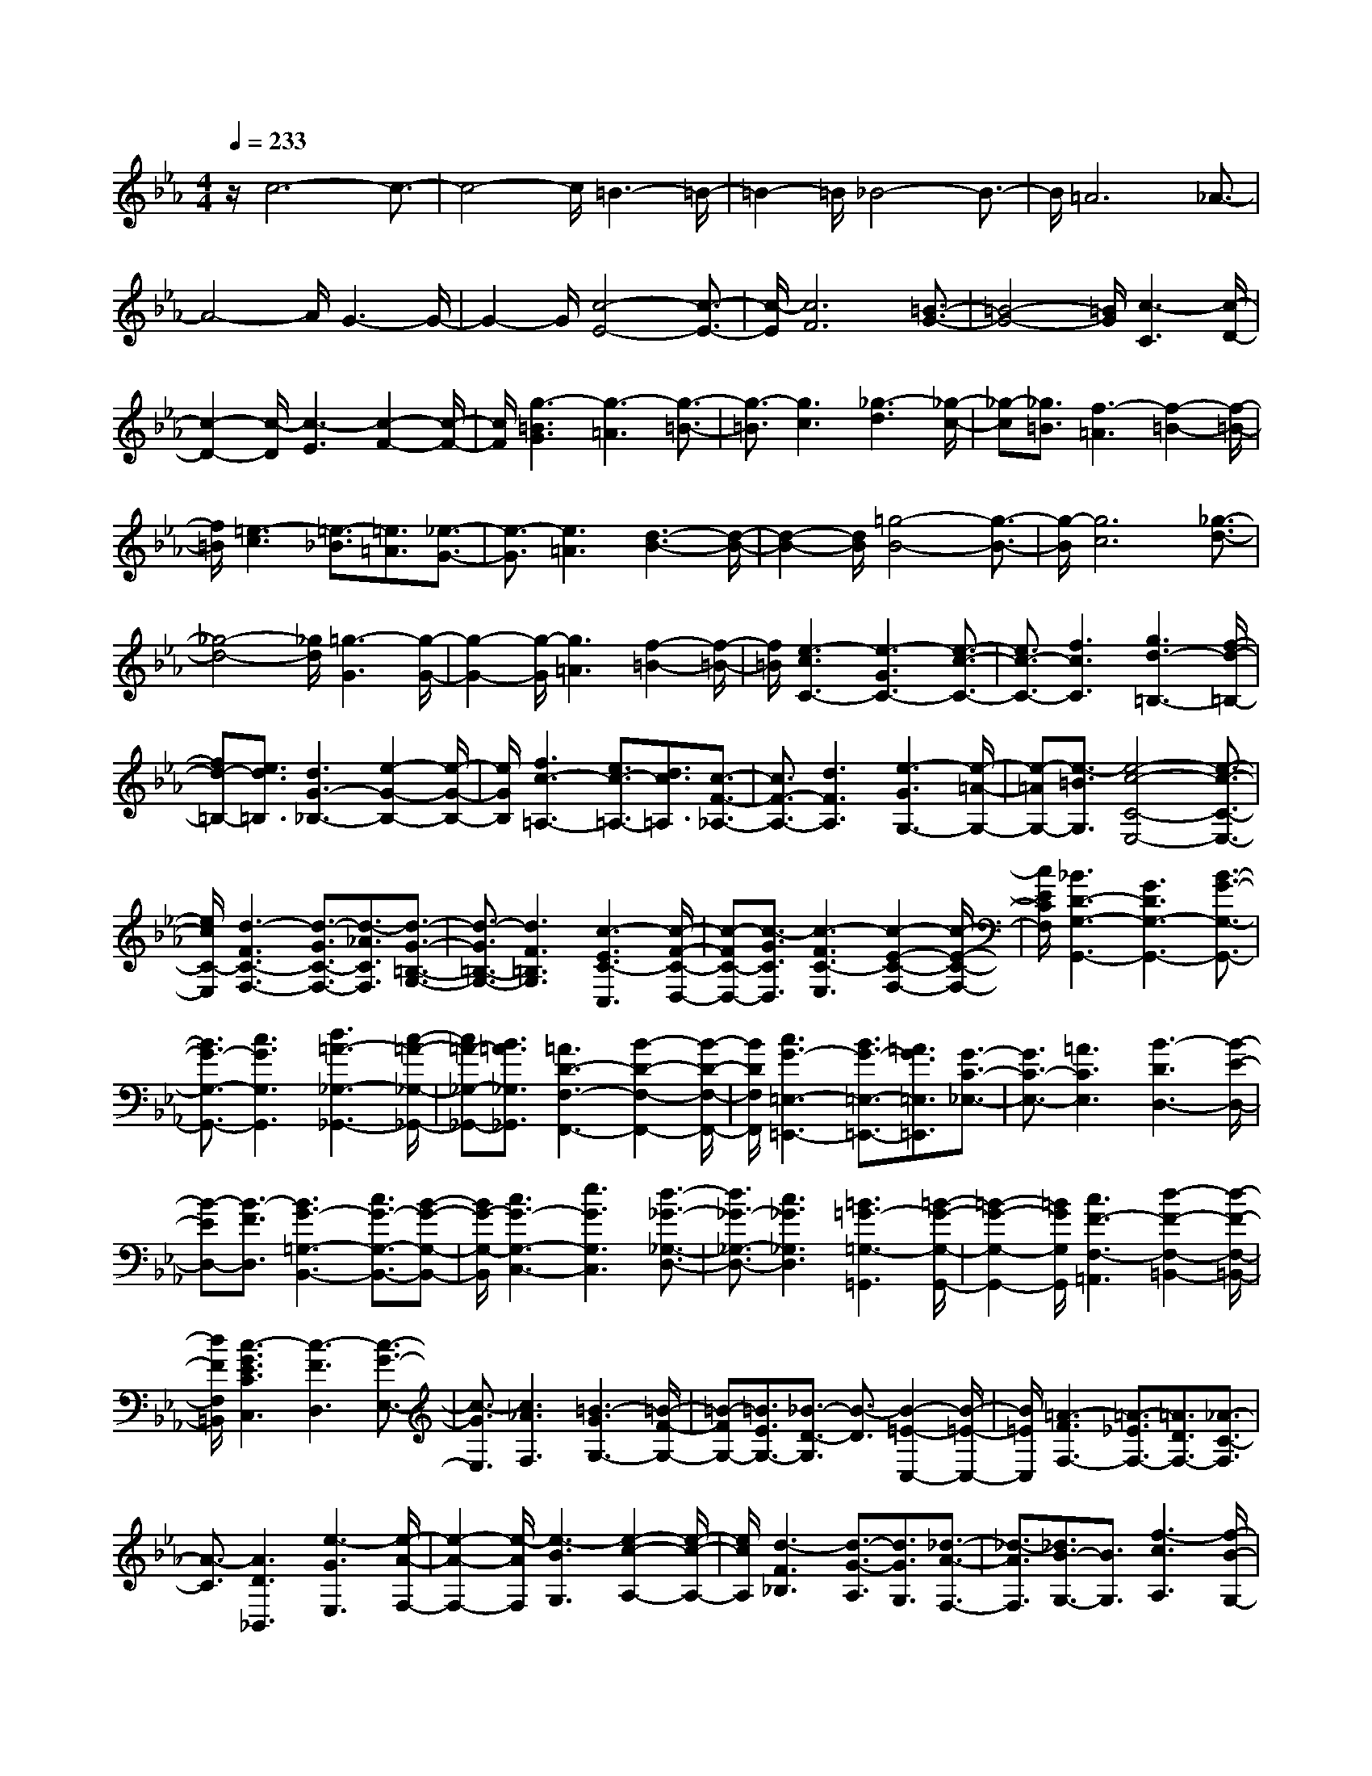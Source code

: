 % input file /home/ubuntu/MusicGeneratorQuin/training_data/scarlatti/K058.MID
X: 1
T: 
M: 4/4
L: 1/8
Q:1/4=233
% Last note suggests minor mode tune
K:Eb % 3 flats
%(C) John Sankey 1998
%%MIDI program 6
%%MIDI program 6
%%MIDI program 6
%%MIDI program 6
%%MIDI program 6
%%MIDI program 6
%%MIDI program 6
%%MIDI program 6
%%MIDI program 6
%%MIDI program 6
%%MIDI program 6
%%MIDI program 6
z/2c6-c3/2-|c4- c/2=B3-=B/2-|=B2- =B/2_B4-B3/2-|B/2=A6_A3/2-|
A4- A/2G3-G/2-|G2- G/2[c4-E4-][c3/2-E3/2-]|[c/2-E/2][c6F6][=B3/2-G3/2-]|[=B4-G4-] [=B/2G/2][c3-C3][c/2-D/2-]|
[c2-D2-] [c/2-D/2][c3-E3][c2-F2-][c/2-F/2-]|[c/2F/2][g3-=B3G3][g3-=A3][g3/2-=B3/2-]|[g3/2-=B3/2][g3c3][_g3-d3][_g/2-c/2-]|[_g-c][_g3/2=B3/2][f3-=A3][f2-=B2-][f/2-=B/2-]|
[f/2=B/2][=e3-c3][=e3/2-_B3/2][=e3/2=A3/2][_e3/2-G3/2-]|[e3/2-G3/2][e3=A3][d3-B3-][d/2-B/2-]|[d2-B2-] [d/2B/2][=g4-B4-][g3/2-B3/2-]|[g/2-B/2][g6c6][_g3/2-d3/2-]|
[_g4-d4-] [_g/2d/2][=g3-G3][g/2-G/2-]|[g2-G2-] [g/2-G/2][g3=A3][f2-=B2-][f/2-=B/2-]|[f/2=B/2][e3-c3C3-][e3-G3C3-][e3/2-c3/2-C3/2-]|[e3/2c3/2-C3/2-][f3c3C3][g3d3-=B,3-][f/2-d/2-=B,/2-]|
[fd-=B,-][e3/2d3/2=B,3/2][d3G3-_B,3-][e2-G2-B,2-][e/2-G/2-B,/2-]|[e/2G/2B,/2][f3c3-=A,3-][e3/2c3/2-=A,3/2-][d3/2c3/2=A,3/2][c3/2-F3/2-_A,3/2-]|[c3/2F3/2-A,3/2-][d3F3A,3][e3-G3G,3-][e/2-=A/2-G,/2-]|[e-=AG,-][e3/2-=B3/2G,3/2][e4-c4-C4-E,4-][e3/2-c3/2-C3/2-E,3/2-]|
[e/2c/2C/2-E,/2][d3-F3C3-F,3-][d3/2-G3/2C3/2-F,3/2-][d3/2-_A3/2C3/2F,3/2][d3/2-G3/2-=B,3/2-G,3/2-]|[d3/2-G3/2=B,3/2-G,3/2-][d3F3=B,3G,3][c3-E3C3-C,3][c/2-F/2-C/2-D,/2-]|[c-FC-D,-][c3/2-G3/2C3/2D,3/2][c3-F3C3-E,3][c2-E2-C2-F,2-][c/2-E/2-C/2-F,/2-]|[c/2E/2C/2F,/2][_B3D3-G,3-G,,3-][G3D3G,3-G,,3-][B3/2-G3/2-G,3/2-G,,3/2-]|
[B3/2G3/2-G,3/2-G,,3/2-][c3G3G,3G,,3][d3=A3-_G,3-_G,,3-][c/2-=A/2-_G,/2-_G,,/2-]|[c=A-_G,-_G,,-][B3/2=A3/2_G,3/2_G,,3/2][=A3D3-F,3-F,,3-][B2-D2-F,2-F,,2-][B/2-D/2-F,/2-F,,/2-]|[B/2D/2F,/2F,,/2][c3G3-=E,3-=E,,3-][B3/2G3/2-=E,3/2-=E,,3/2-][=A3/2G3/2=E,3/2=E,,3/2][G3/2-C3/2-_E,3/2-]|[G3/2C3/2-E,3/2-][=A3C3E,3][B3-D3D,3-][B/2-E/2-D,/2-]|
[B-ED,-][B3/2-F3/2D,3/2][B3G3-=G,3-B,,3-][c3/2G3/2-G,3/2-B,,3/2-][B-G-G,-B,,-]|[B/2G/2-G,/2-B,,/2][c3G3-G,3-C,3-][e3G3G,3C,3][d3/2-_G3/2-_G,3/2-D,3/2-]|[d3/2_G3/2-_G,3/2-D,3/2-][c3_G3_G,3D,3][=B3=G3-=G,3-=G,,3][=B/2-G/2-G,/2-G,,/2-]|[=B2-G2-G,2-G,,2-] [=B/2G/2G,/2G,,/2][c3F3-F,3-=A,,3][d2-F2-F,2-=B,,2-][d/2-F/2-F,/2-=B,,/2-]|
[d/2F/2F,/2=B,,/2][c3-G3E3C3C,3][c3-F3D,3][c3/2-G3/2-E,3/2-]|[c3/2-G3/2E,3/2][c3_A3F,3][=B3-G3G,3-][=B/2-F/2-G,/2-]|[=B-FG,-][=B3/2E3/2G,3/2-][_B3/2-D3/2-G,3/2] [B3/2-D3/2][B2-=E2-C,2-][B/2-=E/2-C,/2-]|[B/2=E/2C,/2][=A3-F3F,3-][=A3/2-_E3/2F,3/2-][=A3/2D3/2F,3/2-][_A3/2-C3/2-F,3/2]|
[A3/2-C3/2][A3D3_B,,3][e3-G3E,3][e/2-A/2-F,/2-]|[e2-A2-F,2-] [e/2-A/2F,/2][e3-B3G,3][e2-c2-A,2-][e/2-c/2-A,/2-]|[e/2c/2A,/2][d3-F3_B,3][d3/2-G3/2-A,3/2][d3/2G3/2G,3/2][_d3/2-A3/2-F,3/2-]|[_d3/2-A3/2F,3/2][_d3/2B3/2-G,3/2-][B3/2G,3/2][f3-c3A,3][f/2-B/2-G,/2-]|
[f2-B2-G,2-] [f/2-B/2G,/2][f3-c3A,3][f2-_d2-B,2-][f/2-_d/2-B,/2-]|[f/2_d/2B,/2][=e3-G3C3][=e3/2-A3/2-B,3/2][=e3/2A3/2A,3/2][_e3/2-B3/2-G,3/2-]|[e3/2-B3/2G,3/2][e3c3A,3][=d3-F3B,3][d/2-G/2-A,/2-]|[d-G-A,][d3/2G3/2G,3/2][_d3-A3F,3][_d2-B2-G,2-][_d/2-B/2-G,/2-]|
[_d/2B/2G,/2][c3-A,3][c3F,3][f3/2-c3/2-A,3/2-]|[f3/2-c3/2A,3/2][f3-_d3B,3][f3-G3-C3-][f/2-G/2-C/2-C,/2-]|[f2-G2-C2-C,2-] [f/2G/2C/2C,/2][e3c3C3-][=d3/2C3/2-][c-C-]|[c/2C/2][d3-=B,3-][e3/2d3/2-=B,3/2-][f3/2d3/2-=B,3/2][g3/2-d3/2-_B,3/2-]|
[g3/2-d3/2B,3/2-][g3G3B,3][c3-=A,3-][d/2-c/2-=A,/2-]|[dc-=A,-][e3/2c3/2-=A,3/2][f3-c3_A,3-][f2-F2-A,2-][f/2-F/2-A,/2-]|[f/2-F/2A,/2][f6=B6G,6][e3/2-c3/2-C3/2-E,3/2-]|[e3/2c3/2C3/2-E,3/2-][d3/2C3/2-E,3/2-][c3/2C3/2-E,3/2][d3-F3C3-F,3-][d/2-G/2-C/2-F,/2-]|
[d-GC-F,-][d3/2-A3/2C3/2F,3/2][d3-G3=B,3-G,3-][d2-F2-=B,2-G,2-][d/2-F/2-=B,/2-G,/2-]|[d/2F/2=B,/2G,/2][c3-E3C3-C,3][c3F3C3D,3][c3/2-G3/2-E,3/2-]|[c3/2-G3/2E,3/2][c3/2-F3/2F,3/2-][c3/2E3/2F,3/2][_B3D3-G,3][c/2-D/2-A,/2-]|[c2-D2-A,2-] [c/2D/2-A,/2][d3D3_B,3][e3/2-F3/2A,3/2][e-G-G,-]|
[e/2G/2G,/2][f3A3F,3][e3/2G3/2G,3/2][d3/2F3/2A,3/2][c3/2-E3/2-G,3/2-]|[c3/2E3/2G,3/2][d3F3F,3][e3-G3E,3][e/2-A/2-F,/2-]|[e2-A2-F,2-] [e/2-A/2F,/2][e3-B3G,3][e2-c2-A,2-][e/2-c/2-A,/2-]|[e/2c/2A,/2][d3-F3B,3][d3/2-G3/2-A,3/2][d3/2G3/2G,3/2][_d3/2-A3/2-F,3/2-]|
[_d3/2-A3/2F,3/2][_d3B3G,3][c'3-e3C3-A,3][c'/2-f/2-C/2-G,/2-]|[c'-f-C-G,][c'3/2-f3/2C3/2F,3/2][c'3-g3C3-E,3][c'3/2-f3/2C3/2-F,3/2-][c'-e-C-F,-]|[c'/2e/2C/2F,/2][=b3-=d3=B,3G,3-][=b3e3C3G,3][_b3/2-f3/2-D3/2-G,3/2-]|[b3/2-f3/2D3/2G,3/2-][b3g3E3G,3][=a3-c3F3F,3-][=a/2-d/2-E/2-F,/2-]|
[=a-d-EF,-][=a3/2d3/2D3/2F,3/2-][_a3-e3C3F,3-][a2-f2-D2-F,2-][a/2-f/2-D/2-F,/2-]|[a/2f/2D/2F,/2][g3-G3E3-E,3][g3A3E3F,3][g3/2-B3/2-E3/2-G,3/2-]|[g3/2-B3/2E3/2-G,3/2][g3c3E3=A,3][f3-_d3_B,3-B,,3][f/2-c/2-B,/2-C,/2-]|[f2-c2-B,2-C,2-] [f/2-c/2B,/2C,/2][f3B3-B,3-_D,3][e3/2B3/2-B,3/2-E,3/2-][_d-B-B,-E,-]|
[_d/2B/2B,/2E,/2][c3-A3F,3-F,,3][c3B3F,3G,,3][f3/2-c3/2-F,3/2-_A,,3/2-]|[f3/2-c3/2F,3/2-A,,3/2][f3/2-B3/2F,3/2-B,,3/2-][f3/2A3/2F,3/2B,,3/2][e3G3-C,3C,,3][f/2-G/2-=D,/2-D,,/2-]|[f2-G2-D,2-D,,2-] [f/2G/2D,/2D,,/2][g3c3-E,3_E,,3][f3/2c3/2-F,3/2-F,,3/2-][e-c-F,-F,,-]|[e/2c/2F,/2F,,/2][=d3-=B3G,3-G,,3-][d3G3G,3G,,3][c3/2-F3/2-_A,3/2-A,,3/2-]|
[c3/2-F3/2A,3/2-A,,3/2-][c3-C3A,3A,,3][c3-E3G,3-G,,3-][c/2-D/2-G,/2-G,,/2-]|[c-DG,-G,,-][c3/2-C3/2G,3/2G,,3/2][c3D3-_G,3-_G,,3-][_B3/2D3/2-_G,3/2-_G,,3/2-][=A-D-_G,-_G,,-]|[=A/2D/2-_G,/2_G,,/2][B3D3-=G,3-=G,,3][c3D3G,3=A,,3][d3/2-G3/2-G,3/2-B,,3/2-]|[d3/2G3/2-G,3/2-B,,3/2][=e3G3G,3C,3][_g3-=A3=A,3D,3-][_g/2-d/2-B,/2-D,/2-]|
[_g2-d2-B,2-D,2-] [_g/2d/2B,/2D,/2][=g3-c3C3-E,3-][g2-G2-C2-E,2-][g/2-G/2-C/2-E,/2-]|[g/2-G/2C/2E,/2][g3B3D3-D,3-][f3/2_A3/2D3/2-D,3/2-][_e3/2G3/2D3/2-D,3/2-][f3/2-A3/2-D3/2-D,3/2-]|[f3/2-A3/2-D3/2D,3/2][f3-A3C3C,3][f3G3-=B,3=B,,3-][=e/2-G/2-G,/2-=B,,/2-]|[=eG-G,-=B,,-][d3/2G3/2-G,3/2=B,,3/2][=e3-G3C3C,3-][=e2-G2-_B,2-C,2-][=e/2-G/2-B,/2-C,/2-]|
[=e/2G/2B,/2C,/2][f3A3_A,3-F,3-][g3B3A,3-F,3-][a3/2-c3/2-A,3/2F,3/2]|[a3/2-c3/2][a3-d3B,3-_B,,3][a3_e3B,3-E,3-][g/2-B/2-B,/2-E,/2-]|[gB-B,-E,-][f3/2B3/2B,3/2-E,3/2-][g3/2-e3/2-B,3/2E,3/2] [g3/2e3/2-][a2-e2-F,2-][a/2-e/2-F,/2-]|[a/2e/2-F,/2][b3-e3B,3-B,,3-][b3/2-d3/2B,3/2-B,,3/2-][b3/2c3/2B,3/2-B,,3/2-][b3/2-d3/2-B,3/2B,,3/2]|
[b3/2-d3/2][b3-=e3C3-C,3][b3f3C3-F,3-][a/2-c/2-C/2-F,/2-]|[ac-C-F,-][g3/2c3/2C3/2-F,3/2-][a3/2-f3/2-C3/2-F,3/2] [a3/2f3/2-C3/2][=b2-f2-G,2-][=b/2-f/2-G,/2-]|[=b/2f/2-G,/2][c'3-f3C3-C,3-][c'3/2-_e3/2C3/2-C,3/2-][c'3/2-d3/2C3/2-C,3/2-][c'3/2-e3/2-C3/2-C,3/2]|[c'3/2e3/2C3/2][c'3f3][=b3-g3][=b/2-f/2-]|
[=b-f][=b3/2e3/2][_b3-d3][b2-e2-][b/2-e/2-]|[b/2e/2][=a3-f3][=a3/2-e3/2][=a3/2d3/2][_a3/2-c3/2-]|[a3/2-c3/2][a3d3][g3-e3][g/2-d/2-]|[g-d][g3/2c3/2][_g3-B3][_g2-c2-][_g/2-c/2-]|
[_g/2c/2][f3-_d3][f3/2-c3/2][f3/2B3/2][f3/2-A3/2-]|[f3/2-A3/2][f3B3][e3c3C3-][c/2-C/2-]|[c2-C2-] [c/2-C/2-][e3c3-C3-][f2-c2-C2-][f/2-c/2-C/2-]|[f/2c/2C/2][=g3G3-=B,3-][f3/2G3/2-=B,3/2-][e3/2G3/2=B,3/2][=d3/2-G3/2-_B,3/2-]|
[d3/2G3/2-B,3/2-][e3G3B,3][f3F3-=A,3-][e/2-F/2-=A,/2-]|[eF-=A,-][d3/2F3/2=A,3/2][c3F3-_A,3-][d2-F2-A,2-][d/2-F/2-A,/2-]|[d/2F/2A,/2][e3-G3G,3-][e3/2-=A3/2G,3/2-][e3/2-=B3/2G,3/2][e3/2-c3/2-C3/2-E,3/2-]|[e3/2c3/2-C3/2-E,3/2-][e3c3C3-E,3][d3-F3C3-F,3-][d/2-G/2-C/2-F,/2-]|
[d-GC-F,-][d3/2-_A3/2C3/2F,3/2][d3-G3B,3-G,3-][d2-F2-B,2-G,2-][d/2-F/2-B,/2-G,/2-]|[d/2F/2B,/2-G,/2][=e3G3-B,3-C,3-][c3G3B,3C,3][f3/2-F3/2-A,3/2-_D,3/2-]|[f3/2-F3/2-A,3/2_D,3/2-][f3/2-F3/2-G,3/2_D,3/2-][f3/2-F3/2F,3/2_D,3/2][f3G3-G,3-B,,3-][=e/2-G/2-G,/2-B,,/2-]|[=eG-G,-B,,-][d3/2G3/2G,3/2-B,,3/2][=e3-G3G,3-C,3-][=e2-G2-G,2-C,2-][=e/2-G/2-G,/2-C,/2-]|
[=e/2G/2G,/2C,/2][f3-A3F,3][f3/2-_B3/2G,3/2-][f3/2c3/2G,3/2][f3/2-B3/2-A,3/2-]|[f3/2-B3/2A,3/2][f3A3B,3][=e3-G3C3][=e/2-A/2-B,/2-]|[=e-AB,][=e3/2B3/2A,3/2][_e3-A3G,3][e2-G2-A,2-][e/2-G/2-A,/2-]|[e/2-G/2A,/2][e3F3-B,3-][_d3/2F3/2-B,3/2-][c3/2F3/2B,3/2-][_d3/2-F3/2-B,3/2-]|
[_d3/2F3/2-B,3/2-][e3F3B,3][f3F3-=A,3-][e/2-F/2-=A,/2-]|[eF-=A,-][_d3/2F3/2=A,3/2][c3F3-_A,3-][_d2-F2-A,2-][_d/2-F/2-A,/2-]|[_d/2F/2A,/2][e3B3-G,3-][_d3/2B3/2-G,3/2-][c3/2B3/2G,3/2][B3/2-_G,3/2-]|[B3/2_G,3/2-][c3_G3_G,3][_d3-F3F,3-][_d/2-=G/2-F,/2-]|
[_d-GF,-][_d3/2-A3/2F,3/2][_d3B3-B,3-_D,3-][e3/2B3/2-B,3/2-_D,3/2-][_d-B-B,-_D,-]|[_d/2B/2-B,/2-_D,/2][c3-B3B,3-E,3-][c3/2-A3/2B,3/2-E,3/2-][c3/2_G3/2B,3/2E,3/2][c3/2-A3/2-A,3/2-F,3/2-]|[c3/2-A3/2-A,3/2-F,3/2][c3A3-A,3-E,3][B3-A3A,3-_D,3][B/2-=G/2-A,/2-E,/2-]|[B-GA,-E,][B3/2F3/2A,3/2F,3/2][B3-G3-=G,3-E,3][B2-G2-G,2-_D,2-][B/2-G/2-G,/2-_D,/2-]|
[B/2G/2G,/2_D,/2][c3A3-A,3-C,3][_d3A3-A,3B,,3][e3/2-A3/2-A,3/2-_A,,3/2-]|[e3/2-A3/2A,3/2-A,,3/2-][e3-G3A,3A,,3][e3F3-B,3-B,,3-][=d/2-F/2-B,/2-B,,/2-]|[dF-B,-B,,-][c3/2F3/2-B,3/2-B,,3/2-][d3/2-F3/2-B,3/2B,,3/2] [d3/2F3/2][=e2-B2-C2-C,2-][=e/2-B/2-C/2-C,/2-]|[=e/2B/2C/2C,/2][f3-=A3F,3-F,,3-][f3F3F,3-F,,3-][f3/2-=A3/2-F,3/2F,,3/2]|
[f3/2-=A3/2][f3-=B3G,3G,,3][f3c3-C3-C,3-][=e/2-c/2-C/2-C,/2-]|[=ec-C-C,-][d3/2c3/2C3/2-C,3/2-][=e3/2-c3/2-C3/2C,3/2] [=e3/2c3/2-][_g2-c2-D2-=D,2-][_g/2-c/2-D/2-D,/2-]|[_g/2c/2-D/2D,/2][=g3c3G,3-G,,3-][d3/2-_B3/2G,3/2-G,,3/2-][d3/2=A3/2G,3/2-G,,3/2-][g3/2-B3/2-G,3/2G,,3/2]|[g3/2-B3/2][g3c3E,3][_g3-d3D,3][_g/2-c/2-E,/2-]|
[_g-cE,-][_g3/2B3/2E,3/2][f3-=A3F,3][f2-=B2-G,2-][f/2-=B/2-G,/2-]|[f/2=B/2G,/2][=e3-c3C,3][=e3/2-_B3/2D,3/2-][=e3/2=A3/2D,3/2][_e3/2-G3/2-E,3/2-]|[e3/2-G3/2E,3/2][e3=A3F,3][d3B3-G,3-][=e/2-B/2-G,/2-G,,/2-]|[=eB-G,-G,,-][_g3/2B3/2-G,3/2G,,3/2-][=g3-B3G,3-G,,3][g2-B2-G,2-G,,2-][g/2-B/2-G,/2-G,,/2-]|
[g/2-B/2G,/2G,,/2][g3-=A3C3-C,3-][g3_e3C3C,3][f3/2-d3/2-D3/2-D,3/2-]|[f3/2-d3/2D3/2-D,3/2-][f3-c3D3-D,3][f3-=B3D3G,3-][f/2-G/2-C/2-G,/2-]|[f-G-CG,-][f3/2G3/2=B,3/2G,3/2][e3-c3-C3-A,3][e2-c2-C2-G,2-][e/2-c/2-C/2-G,/2-]|[e/2c/2-C/2G,/2][d3-c3-D3-F,3][d3/2-c3/2-D3/2-G,3/2][d3/2-c3/2D3/2-A,3/2][d3/2-=B3/2-D3/2-G,3/2-]|
[d3/2-=B3/2-D3/2-G,3/2][d3=B3D3F,3][c3E3E,3][d/2-F/2-D,/2-]|[d2-F2-D,2-] [d/2F/2D,/2][e3-G3C,3][e3/2-=A3/2-B,,3/2][e-=A-=A,,-]|[e/2=A/2=A,,/2][d3=B3G,3][e3/2-c3/2-F,3/2][e3/2c3/2-E,3/2][f3/2-c3/2-D,3/2-]|[f3/2-c3/2D,3/2][f3=B3G,3][=e3c3C3][f/2-G/2-_B,/2-]|
[f-G-B,][f3/2-G3/2A,3/2][f3_B3-G,3][=e2-B2-C2-][=e/2-B/2-C/2-]|[=e/2B/2C/2][f3_A3A,3-F,3-][g3B3A,3-F,3-][a3/2-c3/2-A,3/2-F,3/2-]|[a3/2-c3/2A,3/2F,3/2][a3/2-d3/2-G,3/2E,3/2][a3/2d3/2F,3/2D,3/2][g3-_e3C3-C,3][g/2-d/2-C/2-D,/2-]|[g2-d2-C2-D,2-] [g/2-d/2C/2D,/2][g3c3-C3-E,3][f3/2c3/2-C3/2-F,3/2-][e-c-C-F,-]|
[e/2c/2C/2F,/2][d3=B3G,3-G,,3-][g3G3G,3G,,3]z/2[_g-=A-G,-G,,-]|[_g2=A2G,2-G,,2-] [f3=B3G,3G,,3][=e3c3G,3G,,3-]|[_e3-c3-G,3G,,3][e3c3_G,3G,,3-] G,,/2-[d3/2=B3/2F,3/2-G,,3/2-]|[c-=A-F,-G,,][c/2=A/2F,/2-][=B3G3F,3G,,3-][c3G3E,3G,,3][d/2-F/2-D,/2-G,,/2-]|
[d2-F2-D,2-G,,2-] [d/2F/2D,/2G,,/2-]G,,/2-[d3/2-=B3/2-=G,3/2G,,3/2-][d-=B-F,-G,,][d/2=B/2F,/2] [=e2-c2-=E,2-C,2-]|[=ec=E,-C,-][c'3c3=E,3C,3] [=b3d3C,3-][_b-=e-C,-]|[b2=e2C,2] z/2[=a3f3C,3-][_a3/2-f3/2C3/2-C,3/2-][a-_e-C-C,-]|[a/2-e/2C/2C,/2-][a3d3=B,3C,3-][=g3/2d3/2-_B,3/2-C,3/2-][f3/2d3/2B,3/2-C,3/2-][B,/2-C,/2][=e-G-B,-C,-]|
[=e3/2-G3/2-B,3/2C,3/2-][=e/2G/2C,/2-] [f3-_A3A,3C,3][f3_B3G,3C,3-]|[=e3/2-G3/2-C3/2C,3/2-][=e3/2G3/2B,3/2C,3/2][f3F3-=A,3F,3-] [F/2-F,/2-][_e3/2F3/2-B,3/2-F,3/2-]|[d-FB,-F,][d/2B,/2-][c3F3-B,3F,3-][f3/2F3/2-=A,3/2-F,3/2-] [e3/2F3/2=A,3/2F,3/2][d/2-F/2-B,/2-B,,/2-]|[d2-F2-B,2-B,,2-] [d/2F/2B,/2B,,/2-][e3-G3F,3-B,,3][e/2-F,/2-] [e2-A2-F,2-B,,2-]|
[e/2A/2-F,/2B,,/2-][A/2B,,/2-][d3/2-F3/2-B,3/2B,,3/2-][d3/2F3/2_A,3/2B,,3/2] [e3-G3G,3_E,3][e-=A-F,-D,-]|[e/2-=A/2F,/2-D,/2-][e3/2=B3/2F,3/2D,3/2] [g3-e3c3E,3C,3]g/2-[g3/2-d3/2F,3/2-B,,3/2][g-c-F,-_A,,-]|[g/2-c/2F,/2A,,/2][g3-=B3G,3G,,3-][g3-=B3G3G,3G,,3]g/2-[g-c-=A-_G,-G,,-]|[g2-c2=A2_G,2G,,2-] [g3-d3_A3F,3G,,3-][g/2-G/2-=E,/2-G,,/2-G,,/2][g2G2-=E,2-G,,2-][G/2=E,/2G,,/2-]|
G,,/2-[c'3c3_E,3G,,3][=b3d3D,3G,,3-]G,,/2-[_b-=e-C,-G,,-]|[b2=e2C,2G,,2] [=a3f3G,,3-][_a3c3F,3G,,3-]|G,,/2[g3=B3=G,3G,,3-][g3_B3G,3G,,3-]G,,/2[_g-=A-G,-G,,-]|[_g2=A2G,2-G,,2-] [f3_A3G,3-G,,3-][G,/2G,,/2][=e2-G2-G,2-G,,2-][=e/2-G/2-G,/2-G,,/2-]|
[=e/2G/2G,/2-G,,/2-][_e3-G3G,3-G,,3-][e/2-A/2-G,/2F,/2-G,,/2-G,,/2] [e3A3-F,3-G,,3-][d-A-F,-G,,-]|[d/2A/2-F,/2-G,,/2-][c3/2A3/2F,3/2G,,3/2] [=B3G3G,3G,,3-][c3/2F3/2-D,3/2-G,,3/2-][F/2-D,/2-G,,/2-][d-FD,G,,-]|[d/2G,,/2][G3E3-E,3-G,,3-][=A3/2E3/2-E,3/2-G,,3/2-][E/2-E,/2-G,,/2-][=B3/2E3/2-E,3/2-G,,3/2][c-E-E,-G,,-]|[c2-E2E,2G,,2-] [c3/2-D3/2F,3/2-G,,3/2-][c3/2-C3/2F,3/2G,,3/2-][c/2-G,,/2][c2-D2-G,2-G,,2-][c/2-D/2-G,/2-G,,/2-]|
[c/2D/2-G,/2-G,,/2-][=B3/2D3/2-G,3/2-G,,3/2-] [=A3/2D3/2-G,3/2-G,,3/2-][=B/2-D/2-G,/2-G,/2G,,/2-G,,/2] [=B3-D3G,3-G,,3-][=B-D-G,-G,,-]|[=B2D2G,2G,,2] [c3-=E3C,3-C,,3-][c/2-C,/2-C,,/2-][c2-F2-C,2-C,,2-][c/2-F/2-C,/2-C,,/2-]|[c/2-F/2C,/2C,,/2][c3-G3-C,3-C,,3-][c/2G/2-C,/2-C,,/2-] [_B3-G3-C,3C,,3][B/2G/2-][_A/2-G/2-C,/2-C,,/2-]|[A2-G2-C,2-C,,2-] [A/2-G/2C,/2-C,,/2-][A/2-C,/2-C,,/2-][A3/2-F3/2C,3/2-C,,3/2-][A3/2-=E3/2C,3/2C,,3/2] A/2-[A3/2-F3/2-C,3/2-C,,3/2-]|
[A3/2F3/2-C,3/2-C,,3/2-][B3/2F3/2-C,3/2-C,,3/2-][F/2-C,/2-C,,/2-][A3/2F3/2-C,3/2C,,3/2][G3-F3-C,3-C,,3-]|[G/2F/2-C,/2-C,,/2-][=A3/2F3/2-C,3/2-C,,3/2-] [=B3/2F3/2-C,3/2C,,3/2]F/2- [c3-F3C,3-C,,3-][c/2C,/2-C,,/2-][=B/2-F/2-C,/2-C,,/2-]|[=B2-F2-C,2-C,,2-] [=B/2-F/2-C,/2C,,/2][=B/2F/2][c4-G4-=E4-C,4-C,,4-][c-G-=E-C,-C,,-]|[c8-G8-=E8-C,8-C,,8-]|
[c8-G8-=E8-C,8-C,,8-]|[c4-G4-=E4-C,4-C,,4-] [cG=EC,C,,]z/2
